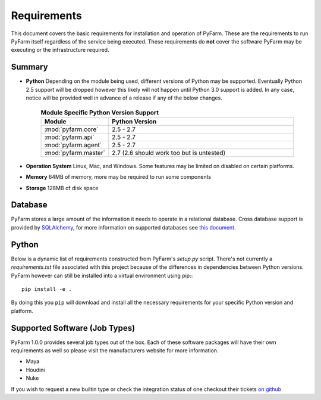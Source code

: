 .. Copyright 2013 Oliver Palmer
..
.. Licensed under the Apache License, Version 2.0 (the "License");
.. you may not use this file except in compliance with the License.
.. You may obtain a copy of the License at
..
..   http://www.apache.org/licenses/LICENSE-2.0
..
.. Unless required by applicable law or agreed to in writing, software
.. distributed under the License is distributed on an "AS IS" BASIS,
.. WITHOUT WARRANTIES OR CONDITIONS OF ANY KIND, either express or implied.
.. See the License for the specific language governing permissions and
.. limitations under the License.

Requirements
============

This document covers the basic requirements for installation and operation of
PyFarm.  These are the requirements to run PyFarm itself regardless of the
service being executed.  These requirements do **not** cover the software
PyFarm may be executing or the infrastructure required.

Summary
-------

* **Python** Depending on the module being used, different versions of Python
  may be supported.  Eventually Python 2.5 support will be dropped however this
  likely will not happen until Python 3.0 support is added.  In any case, notice
  will be provided well in advance of a release if any of the below changes.

    .. csv-table:: **Module Specific Python Version Support**
        :header: Module, Python Version
        :widths: 10, 50

        :mod:`pyfarm.core`,2.5 - 2.7
        :mod:`pyfarm.api`,2.5 - 2.7
        :mod:`pyfarm.agent`,2.5 - 2.7
        :mod:`pyfarm.master`,2.7 (2.6 should work too but is untested)

* **Operation System** Linux, Mac, and Windows.  Some features may be limited
  on disabled on certain platforms.

* **Memory** 64MB of memory, more may be required to run some components

* **Storage** 128MB of disk space

Database
--------

PyFarm stores a large amount of the information it needs to operate in a
relational database.  Cross database support is provided by
`SQLAlchemy <http://www.sqlalchemy.org/>`_, for more information on
supported databases see
`this document <http://docs.sqlalchemy.org/en/rel_0_8/dialects/index.html>`_.

Python
------
Below is a dynamic list of requirements constructed from PyFarm's `setup.py`
script.  There's not currently a `requirements.txt` file associated with this
project because of the differences in dependencies between Python versions.
PyFarm however can still be installed into a virtual environment using pip:::

    pip install -e .

By doing this you ``pip`` will download and install all the necessary
requirements for your specific Python version and platform.

Supported Software (Job Types)
------------------------------

PyFarm 1.0.0 provides several job types out of the box.  Each of these software
packages will have their own requirements as well so please visit the
manufacturers website for more information.

* Maya
* Houdini
* Nuke

If you wish to request a new builtin type or check the integration status of
one checkout their tickets
`on github <https://github.com/opalmer/pyfarm/issues?labels=3rd+party+integration&page=1&state=open>`_